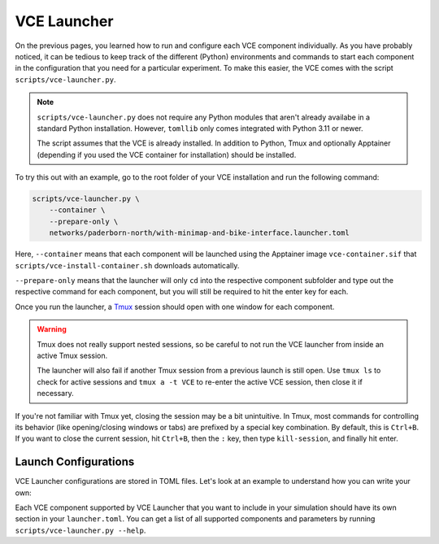 .. _launcher:

VCE Launcher
============

On the previous pages, you learned how to run and configure each VCE component individually.
As you have probably noticed, it can be tedious to keep track of the different (Python) environments and commands to start each component in the configuration that you need for a particular experiment.
To make this easier, the VCE comes with the script ``scripts/vce-launcher.py``.

.. note::

    ``scripts/vce-launcher.py`` does not require any Python modules that aren't already availabe in a standard Python installation. However, ``tomllib`` only comes integrated with Python 3.11 or newer.

    The script assumes that the VCE is already installed.
    In addition to Python, Tmux and optionally Apptainer (depending if you used the VCE container for installation) should be installed.

To try this out with an example, go to the root folder of your VCE installation and run the following command:

.. code-block:: bash

    scripts/vce-launcher.py \
        --container \
        --prepare-only \
        networks/paderborn-north/with-minimap-and-bike-interface.launcher.toml

Here, ``--container`` means that each component will be launched using the Apptainer image ``vce-container.sif`` that ``scripts/vce-install-container.sh`` downloads automatically.

``--prepare-only`` means that the launcher will only ``cd`` into the respective component subfolder and type out the respective command for each component, but you will still be required to hit the enter key for each.

Once you run the launcher, a `Tmux <https://github.com/tmux/tmux/wiki>`_ session should open with one window for each component.

.. warning::

   Tmux does not really support nested sessions, so be careful to not run the VCE launcher from inside an active Tmux session.

   The launcher will also fail if another Tmux session from a previous launch is still open. Use ``tmux ls`` to check for active sessions and ``tmux a -t VCE`` to re-enter the active VCE session, then close it if necessary.

If you're not familiar with Tmux yet, closing the session may be a bit unintuitive.
In Tmux, most commands for controlling its behavior (like opening/closing windows or tabs) are prefixed by a special key combination.
By default, this is ``Ctrl+B``.
If you want to close the current session, hit ``Ctrl+B``, then the ``:`` key, then type ``kill-session``, and finally hit enter.

Launch Configurations
---------------------

VCE Launcher configurations are stored in TOML files.
Let's look at an example to understand how you can write your own:

.. code-block:: toml
    :caption: scenarios/paderborn-north/with-minimap-and-bike-interface.launcher.toml
    :linenos:

    [evi]
    config_file="../../evi/networks/paderborn-north/paderborn-north.evi.ini"
    args="--verbosity WARNING --sumo-binary sumo-gui"

    [veins-evi]
    scenario="../../veins-evi/examples/minimap"
    args="-u Cmdenv -c LanradioDisabled"

    [env3d]
    # executable_path="../../3denv/build/3denv.x86_64"  # already the default
    scenario="../../evi/networks/paderborn-north/paderborn-north.net.xml"
    evi_address="localhost"
    evi_port=12346
    scenario_seed=42
    connect_on_launch=true
    skip_menu=true
    vehicle_type="BICYCLE_WITH_MINIMAP"

    [bike-interface]
    args="""\
        --unity-ip localhost \
        --wheel-diameter 0.7 \
        --num-spokes 18 \
        --steering-sensor android \
        --android-deadzone 0 \
        --speed-sensor irspeed_esp32 \
        --initial-orientation 0 \
        --speed-factor 2\
        """

Each VCE component supported by VCE Launcher that you want to include in your simulation should have its own section in your ``launcher.toml``.
You can get a list of all supported components and parameters by running ``scripts/vce-launcher.py --help``.
